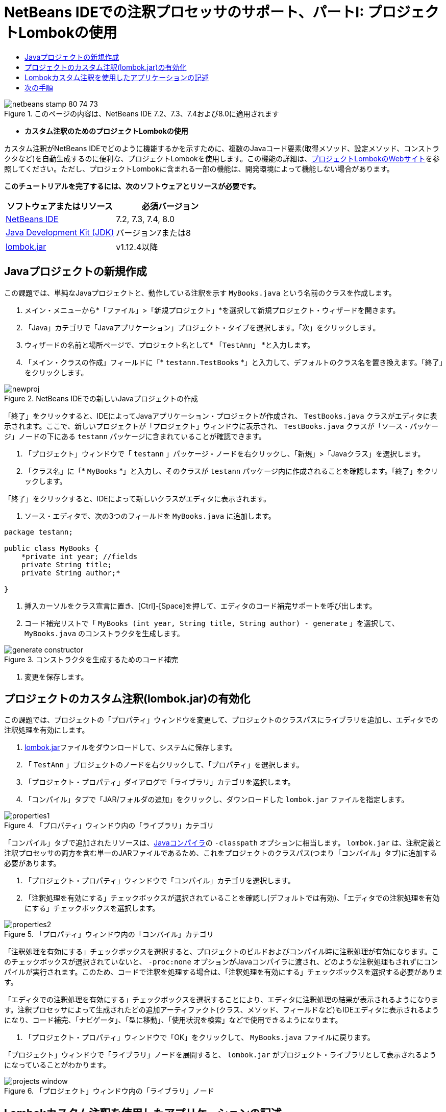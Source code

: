 // 
//     Licensed to the Apache Software Foundation (ASF) under one
//     or more contributor license agreements.  See the NOTICE file
//     distributed with this work for additional information
//     regarding copyright ownership.  The ASF licenses this file
//     to you under the Apache License, Version 2.0 (the
//     "License"); you may not use this file except in compliance
//     with the License.  You may obtain a copy of the License at
// 
//       http://www.apache.org/licenses/LICENSE-2.0
// 
//     Unless required by applicable law or agreed to in writing,
//     software distributed under the License is distributed on an
//     "AS IS" BASIS, WITHOUT WARRANTIES OR CONDITIONS OF ANY
//     KIND, either express or implied.  See the License for the
//     specific language governing permissions and limitations
//     under the License.
//

= NetBeans IDEでの注釈プロセッサのサポート、パートI: プロジェクトLombokの使用
:jbake-type: tutorial
:jbake-tags: tutorials 
:jbake-status: published
:icons: font
:syntax: true
:source-highlighter: pygments
:toc: left
:toc-title:
:description: NetBeans IDEでの注釈プロセッサのサポート、パートI: プロジェクトLombokの使用 - Apache NetBeans
:keywords: Apache NetBeans, Tutorials, NetBeans IDEでの注釈プロセッサのサポート、パートI: プロジェクトLombokの使用

image::images/netbeans-stamp-80-74-73.png[title="このページの内容は、NetBeans IDE 7.2、7.3、7.4および8.0に適用されます"]


* *カスタム注釈のためのプロジェクトLombokの使用*

カスタム注釈がNetBeans IDEでどのように機能するかを示すために、複数のJavaコード要素(取得メソッド、設定メソッド、コンストラクタなど)を自動生成するのに便利な、プロジェクトLombokを使用します。この機能の詳細は、link:http://projectlombok.org/[+プロジェクトLombokのWebサイト+]を参照してください。ただし、プロジェクトLombokに含まれる一部の機能は、開発環境によって機能しない場合があります。

*このチュートリアルを完了するには、次のソフトウェアとリソースが必要です。*

|===
|ソフトウェアまたはリソース |必須バージョン 

|link:https://netbeans.org/downloads/index.html[+NetBeans IDE+] |7.2, 7.3, 7.4, 8.0 

|link:http://www.oracle.com/technetwork/java/javase/downloads/index.html[+Java Development Kit (JDK)+] |バージョン7または8 

|link:http://code.google.com/p/projectlombok/downloads/list[+lombok.jar+] |v1.12.4以降 
|===


== Javaプロジェクトの新規作成

この課題では、単純なJavaプロジェクトと、動作している注釈を示す ``MyBooks.java`` という名前のクラスを作成します。

1. メイン・メニューから*「ファイル」>「新規プロジェクト」*を選択して新規プロジェクト・ウィザードを開きます。
2. 「Java」カテゴリで「Javaアプリケーション」プロジェクト・タイプを選択します。「次」をクリックします。
3. ウィザードの名前と場所ページで、プロジェクト名として* ``「TestAnn」`` *と入力します。
4. 「メイン・クラスの作成」フィールドに「* ``testann.TestBooks`` *」と入力して、デフォルトのクラス名を置き換えます。「終了」をクリックします。

image::images/newproj.png[title="NetBeans IDEでの新しいJavaプロジェクトの作成"]

「終了」をクリックすると、IDEによってJavaアプリケーション・プロジェクトが作成され、 ``TestBooks.java`` クラスがエディタに表示されます。ここで、新しいプロジェクトが「プロジェクト」ウィンドウに表示され、 ``TestBooks.java`` クラスが「ソース・パッケージ」ノードの下にある ``testann`` パッケージに含まれていることが確認できます。



. 「プロジェクト」ウィンドウで「 ``testann`` 」パッケージ・ノードを右クリックし、「新規」>「Javaクラス」を選択します。


. 「クラス名」に「* ``MyBooks`` *」と入力し、そのクラスが ``testann`` パッケージ内に作成されることを確認します。「終了」をクリックします。

「終了」をクリックすると、IDEによって新しいクラスがエディタに表示されます。



. ソース・エディタで、次の3つのフィールドを ``MyBooks.java`` に追加します。

[source,java]
----

package testann;

public class MyBooks {   
    *private int year; //fields
    private String title;
    private String author;*

}
----


. 挿入カーソルをクラス宣言に置き、[Ctrl]-[Space]を押して、エディタのコード補完サポートを呼び出します。


. コード補完リストで「 ``MyBooks (int year, String title, String author) - generate`` 」を選択して、 ``MyBooks.java`` のコンストラクタを生成します。

image::images/generate-constructor.png[title="コンストラクタを生成するためのコード補完"]


. 変更を保存します。


== プロジェクトのカスタム注釈(lombok.jar)の有効化

この課題では、プロジェクトの「プロパティ」ウィンドウを変更して、プロジェクトのクラスパスにライブラリを追加し、エディタでの注釈処理を有効にします。

1. link:http://code.google.com/p/projectlombok/downloads/list[+lombok.jar+]ファイルをダウンロードして、システムに保存します。
2. 「 ``TestAnn`` 」プロジェクトのノードを右クリックして、「プロパティ」を選択します。
3. 「プロジェクト・プロパティ」ダイアログで「ライブラリ」カテゴリを選択します。
4. 「コンパイル」タブで「JAR/フォルダの追加」をクリックし、ダウンロードした ``lombok.jar`` ファイルを指定します。

image::images/properties1.png[title="「プロパティ」ウィンドウ内の「ライブラリ」カテゴリ"]

「コンパイル」タブで追加されたリソースは、link:http://download.oracle.com/javase/6/docs/technotes/tools/windows/javac.html#options[+Javaコンパイラ+]の ``-classpath`` オプションに相当します。 ``lombok.jar`` は、注釈定義と注釈プロセッサの両方を含む単一のJARファイルであるため、これをプロジェクトのクラスパス(つまり「コンパイル」タブ)に追加する必要があります。



. 「プロジェクト・プロパティ」ウィンドウで「コンパイル」カテゴリを選択します。


. 「注釈処理を有効にする」チェックボックスが選択されていることを確認し(デフォルトでは有効)、「エディタでの注釈処理を有効にする」チェックボックスを選択します。

image::images/properties2.png[title="「プロパティ」ウィンドウ内の「コンパイル」カテゴリ"]

「注釈処理を有効にする」チェックボックスを選択すると、プロジェクトのビルドおよびコンパイル時に注釈処理が有効になります。このチェックボックスが選択されていないと、 ``-proc:none`` オプションがJavaコンパイラに渡され、どのような注釈処理もされずにコンパイルが実行されます。このため、コードで注釈を処理する場合は、「注釈処理を有効にする」チェックボックスを選択する必要があります。

「エディタでの注釈処理を有効にする」チェックボックスを選択することにより、エディタに注釈処理の結果が表示されるようになります。注釈プロセッサによって生成されたどの追加アーティファクト(クラス、メソッド、フィールドなど)もIDEエディタに表示されるようになり、コード補完、「ナビゲータ」、「型に移動」、「使用状況を検索」などで使用できるようになります。



. 「プロジェクト・プロパティ」ウィンドウで「OK」をクリックして、 ``MyBooks.java`` ファイルに戻ります。

「プロジェクト」ウィンドウで「ライブラリ」ノードを展開すると、 ``lombok.jar`` がプロジェクト・ライブラリとして表示されるようになっていることがわかります。

image::images/projects-window.png[title="「プロジェクト」ウィンドウ内の「ライブラリ」ノード"]


== Lombokカスタム注釈を使用したアプリケーションの記述

1.  ``MyBooks.java`` ファイルで、 ``MyBooks`` クラス定義の前に「 ``@Data`` 」と入力します。 ``@Data`` は、Javaクラスのボイラープレート・コード(すべてのフィールドの取得メソッド、finalではないすべてのフィールドの設定メソッド、およびクラスのフィールドを含む適切な ``toString`` 、 ``equals`` 、 ``hashCode`` 実装)を生成する注釈です。

プロジェクトLombokがサポートする注釈の詳細は、Lombokのlink:http://projectlombok.org/features/index.html[+機能の概要+]を参照してください。



. エディタの左マージンにあるヒントをクリックして、 ``lombok.Data`` のインポートを追加します。

image::images/import-lombok.png[title="lombokをインポートするためのエディタ内のヒント"]

この結果、エディタのコードは次の例のようになっているはずです。


[source,java]
----

package testann;

import lombok.Data;


@Data
public class MyBooks {

    private int year; //fields
    private String title;
    private String author;

    public MyBooks(int year, String title, String author) {
        this.year = year;
        this.title = title;
        this.author = author;
    }
}
----

取得メソッド、設定メソッド、toStringなどの必要なコード・アーティファクトが生成されているのが「ナビゲータ」ウィンドウで確認できます。 ``@Data`` 注釈によって、一般的なクラスに必要なすべてのボイラープレート・コードが生成されました。

image::images/nav.png[title="プロジェクト・メンバーが表示された「ナビゲータ」ウィンドウ"]

コード補完ウィンドウを呼び出すと([Ctrl]-[Space])、生成されたアーティファクトも選択可能になっているのが確認できます。ここで、プロジェクトがコンパイルされ、生成されたアーティファクトをプログラムの他の部分からコールできることを確認します。



. _main_メソッドで ``TestBooks.java`` ファイルを開き、次のコード(太字)を追加して、 ``MyBooks`` クラスの新規オブジェクトを作成します。

[source,java]
----

package testann;

public class TestBooks {

    public static void main(String[] args) {
        *MyBooks books = new MyBooks(2009, "My Beautiful Dream", "John Smith");*
    }
}
----


.  ``books`` 変数の値を出力するための次のコードを追加します。

値を返すため、 ``lombok.jar`` によって自動生成された取得メソッドをコールします。入力中に、自動生成されたアーティファクトをコード補完ウィンドウから使用できます。


[source,java]
----

package testann;

public class TestBooks {

    public static void main(String[] args) {
        MyBooks books = new MyBooks(2009, "My Beautiful Dream", "John Smith");
        *System.out.println("Year: " + books.getYear() + ", Title: " + books.getTitle() +  ", Author: " + books.getAuthor());*
    }
}
----


. 変更を保存します。


. 「プロジェクト」ウィンドウでプロジェクト・ノードを右クリックし、「実行」([F6])を選択します。

このアプリケーションを実行すると、アプリケーションが正常にコンパイルされたことを示す次の出力が表示されるはずです。

image::images/output.png[title="アプリケーションを実行した後の「出力」ウィンドウ"]

Lombok注釈プロセッサによって生成されたアーティファクトが、プログラムの他の部分からアクセス可能であることが確認できます。


== 次の手順

* Java SEのドキュメント - link:http://download.oracle.com/javase/6/docs/technotes/guides/language/annotations.html[+注釈+]
* Java SEのチュートリアル - link:http://download.oracle.com/javase/tutorial/java/javaOO/annotations.html[+注釈+]
link:/about/contact_form.html?to=3&subject=Feedback:%20Using%20the%20Annotation%20Processors%20Support%20in%20NetBeans%20IDE[+このチュートリアルに関するご意見をお寄せください+]
